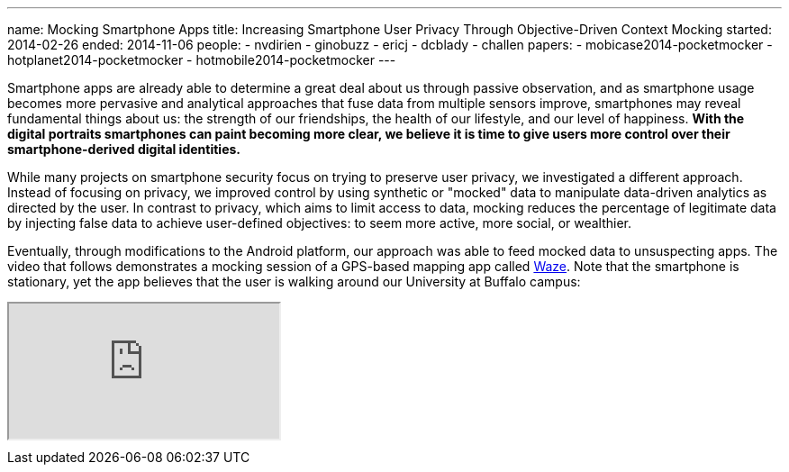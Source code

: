---
name: Mocking Smartphone Apps
title: Increasing Smartphone User Privacy Through Objective-Driven Context Mocking
started: 2014-02-26
ended: 2014-11-06
people:
- nvdirien
- ginobuzz
- ericj
- dcblady
- challen
papers:
- mobicase2014-pocketmocker
- hotplanet2014-pocketmocker
- hotmobile2014-pocketmocker
---
[.lead]
Smartphone apps are already able to determine a great deal about us through
passive observation, and as smartphone usage becomes more pervasive and
analytical approaches that fuse data from multiple sensors improve,
smartphones may reveal fundamental things about us: the strength of our
friendships, the health of our lifestyle, and our level of happiness. *With
the digital portraits smartphones can paint becoming more clear, we believe
it is time to give users more control over their smartphone-derived digital
identities.*

While many projects on smartphone security focus on trying to preserve user
privacy, we investigated a different approach. Instead of focusing on
privacy, we improved control by using synthetic or "mocked" data to
manipulate data-driven analytics as directed by the user. In contrast to
privacy, which aims to limit access to data, mocking reduces the percentage
of legitimate data by injecting false data to achieve user-defined
objectives: to seem more active, more social, or wealthier.

Eventually, through modifications to the Android platform, our approach was
able to feed mocked data to unsuspecting apps. The video that follows
demonstrates a mocking session of a GPS-based mapping app called
[.spelling_exception]#https://www.waze.com/[Waze]#. Note that the smartphone
is stationary, yet the app believes that the user is walking around our
University at Buffalo campus:

++++
<div class="embed-responsive embed-responsive-16by9" style="margin-top:10px; margin-bottom:10px;">
<iframe src="https://www.youtube.com/embed/GIqXP6b769c" allowfullscreen></iframe>
</div>
++++
